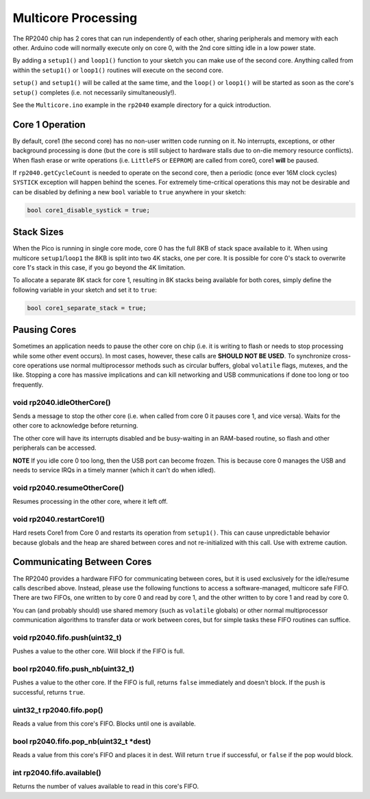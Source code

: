 Multicore Processing
====================

The RP2040 chip has 2 cores that can run independently of each other, sharing
peripherals and memory with each other.  Arduino code will normally execute
only on core 0, with the 2nd core sitting idle in a low power state.

By adding a ``setup1()`` and ``loop1()`` function to your sketch you can make
use of the second core.  Anything called from within the ``setup1()`` or
``loop1()`` routines will execute on the second core.

``setup()`` and ``setup1()`` will be called at the same time, and the ``loop()``
or ``loop1()`` will be started as soon as the core's ``setup()`` completes (i.e.
not necessarily simultaneously!).

See the ``Multicore.ino`` example in the ``rp2040`` example directory for a
quick introduction.

Core 1 Operation
----------------

By default, core1 (the second core) has no non-user written code running on it.
No interrupts, exceptions, or other background processing is done (but the core
is still subject to hardware stalls due to on-die memory resource conflicts).
When flash erase or write operations (i.e. ``LittleFS`` or ``EEPROM``) are called
from core0, core1 **will** be paused.

If ``rp2040.getCycleCount`` is needed to operate on the second core, then a
periodic (once ever 16M clock cycles) ``SYSTICK`` exception will happen behind
the scenes.  For extremely time-critical operations this may not be desirable
and can be disabled by defining a new ``bool`` variable to ``true`` anywhere
in your sketch:

.. code:: cpp

    bool core1_disable_systick = true;

Stack Sizes
-----------

When the Pico is running in single core mode, core 0 has the full 8KB of stack
space available to it.  When using multicore ``setup1``/``loop1`` the 8KB is split
into two 4K stacks, one per core.  It is possible for core 0's stack to overwrite
core 1's stack in this case, if you go beyond the 4K limitation.

To allocate a separate 8K stack for core 1, resulting in 8K stacks being available
for both cores, simply define the following variable in your sketch and set it
to ``true``:

.. code:: cpp

    bool core1_separate_stack = true;

Pausing Cores
-------------

Sometimes an application needs to pause the other core on chip (i.e. it is
writing to flash or needs to stop processing while some other event occurs).
In most cases, however, these calls are **SHOULD NOT BE USED**.  To synchronize
cross-core operations use normal multiprocessor methods such as circular buffers,
global ``volatile`` flags, mutexes, and the like.  Stopping a core has massive
implications and can kill networking and USB communications if done too long or
too frequently.

void rp2040.idleOtherCore()
~~~~~~~~~~~~~~~~~~~~~~~~~~~

Sends a message to stop the other core (i.e. when called from core 0 it
pauses core 1, and vice versa).  Waits for the other core to acknowledge
before returning.

The other core will have its interrupts disabled and be busy-waiting in
an RAM-based routine, so flash and other peripherals can be accessed.

**NOTE** If you idle core 0 too long, then the USB port can become frozen.
This is because core 0 manages the USB and needs to service IRQs in a
timely manner (which it can't do when idled).

void rp2040.resumeOtherCore()
~~~~~~~~~~~~~~~~~~~~~~~~~~~~~

Resumes processing in the other core, where it left off.


void rp2040.restartCore1()
~~~~~~~~~~~~~~~~~~~~~~~~~~

Hard resets Core1 from Core 0 and restarts its operation from ``setup1()``.
This can cause unpredictable behavior because globals and the heap
are shared between cores and not re-initialized with this call.  Use with
extreme caution.

Communicating Between Cores
---------------------------

The RP2040 provides a hardware FIFO for communicating between cores, but it
is used exclusively for the idle/resume calls described above.  Instead, please
use the following functions to access a software-managed, multicore safe
FIFO.  There are two FIFOs, one written to by core 0 and read by core 1, and
the other written to by core 1 and read by core 0.

You can (and probably should) use shared memory (such as ``volatile`` globals)
or other normal multiprocessor communication algorithms to transfer data or
work between cores, but for simple tasks these FIFO routines can suffice.

void rp2040.fifo.push(uint32_t)
~~~~~~~~~~~~~~~~~~~~~~~~~~~~~~~

Pushes a value to the other core.  Will block if the FIFO is full.

bool rp2040.fifo.push_nb(uint32_t)
~~~~~~~~~~~~~~~~~~~~~~~~~~~~~~~~~~

Pushes a value to the other core.  If the FIFO is full, returns ``false``
immediately and doesn't block.  If the push is successful, returns ``true``.

uint32_t rp2040.fifo.pop()
~~~~~~~~~~~~~~~~~~~~~~~~~~

Reads a value from this core's FIFO.  Blocks until one is available.

bool rp2040.fifo.pop_nb(uint32_t \*dest)
~~~~~~~~~~~~~~~~~~~~~~~~~~~~~~~~~~~~~~~~

Reads a value from this core's FIFO and places it in dest.  Will return
``true`` if successful, or ``false`` if the pop would block.

int rp2040.fifo.available()
~~~~~~~~~~~~~~~~~~~~~~~~~~~

Returns the number of values available to read in this core's FIFO.

